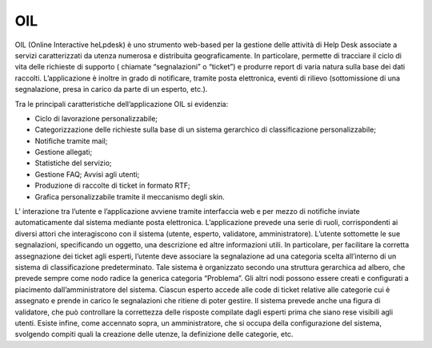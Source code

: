 OIL
===

OIL (Online Interactive heLpdesk) è uno strumento web-based per la
gestione delle attività di Help Desk associate a servizi caratterizzati
da utenza numerosa e distribuita geograficamente. In particolare,
permette di tracciare il ciclo di vita delle richieste di supporto (
chiamate “segnalazioni” o “ticket”) e produrre report di varia natura
sulla base dei dati raccolti. L’applicazione è inoltre in grado di
notificare, tramite posta elettronica, eventi di rilievo (sottomissione
di una segnalazione, presa in carico da parte di un esperto, etc.).

Tra le principali caratteristiche dell’applicazione OIL si evidenzia:

-  Ciclo di lavorazione personalizzabile;

-  Categorizzazione delle richieste sulla base di un sistema gerarchico
   di classificazione personalizzabile;

-  Notifiche tramite mail;

-  Gestione allegati;

-  Statistiche del servizio;

-  Gestione FAQ; Avvisi agli utenti;

-  Produzione di raccolte di ticket in formato RTF;

-  Grafica personalizzabile tramite il meccanismo degli skin.

L’ interazione tra l’utente e l’applicazione avviene tramite interfaccia
web e per mezzo di notifiche inviate automaticamente dal sistema
mediante posta elettronica. L’applicazione prevede una serie di ruoli,
corrispondenti ai diversi attori che interagiscono con il sistema
(utente, esperto, validatore, amministratore). L’utente sottomette le
sue segnalazioni, specificando un oggetto, una descrizione ed altre
informazioni utili. In particolare, per facilitare la corretta
assegnazione dei ticket agli esperti, l’utente deve associare la
segnalazione ad una categoria scelta all’interno di un sistema di
classificazione predeterminato. Tale sistema è organizzato secondo una
struttura gerarchica ad albero, che prevede sempre come nodo radice la
generica categoria “Problema”. Gli altri nodi possono essere creati e
configurati a piacimento dall’amministratore del sistema. Ciascun
esperto accede alle code di ticket relative alle categorie cui è
assegnato e prende in carico le segnalazioni che ritiene di poter
gestire. Il sistema prevede anche una figura di validatore, che può
controllare la correttezza delle risposte compilate dagli esperti prima
che siano rese visibili agli utenti. Esiste infine, come accennato
sopra, un amministratore, che si occupa della configurazione del
sistema, svolgendo compiti quali la creazione delle utenze, la
definizione delle categorie, etc.
